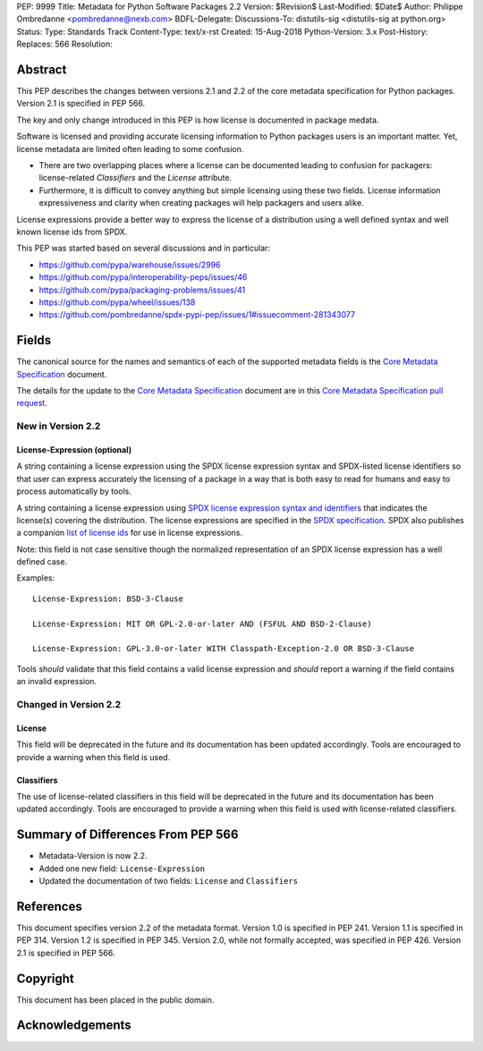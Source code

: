 PEP: 9999
Title: Metadata for Python Software Packages 2.2
Version: $Revision$
Last-Modified: $Date$
Author: Philippe Ombredanne <pombredanne@nexb.com>
BDFL-Delegate: 
Discussions-To: distutils-sig <distutils-sig at python.org>
Status: 
Type: Standards Track
Content-Type: text/x-rst
Created: 15-Aug-2018
Python-Version: 3.x
Post-History:
Replaces: 566
Resolution: 

Abstract
========

This PEP describes the changes between versions 2.1 and 2.2 of the core
metadata specification for Python packages. Version 2.1 is specified in PEP
566.

The key and only change introduced in this PEP is how license is documented in
package medata.

Software is licensed and providing accurate licensing information to Python
packages users is an important matter.  Yet, license metadata are limited often
leading to some confusion. 

- There are two overlapping places where a license can be documented leading to
  confusion for packagers: license-related `Classifiers` and the `License`
  attribute.

- Furthermore, it is difficult to convey anything but simple licensing using
  these two fields. License information expressiveness and clarity when creating
  packages will help packagers and users alike.

License expressions provide a better way to express the license of a
distribution using a well defined syntax and well known license ids from SPDX.

This PEP was started based on several discussions and in particular:

- `<https://github.com/pypa/warehouse/issues/2996>`_
- `<https://github.com/pypa/interoperability-peps/issues/46>`_
- `<https://github.com/pypa/packaging-problems/issues/41>`_
- `<https://github.com/pypa/wheel/issues/138>`_
- `<https://github.com/pombredanne/spdx-pypi-pep/issues/1#issuecomment-281343077>`_


Fields
======

The canonical source for the names and semantics of each of the supported
metadata fields is the `Core Metadata Specification`_ document.

The details for the update to the `Core Metadata Specification`_ document are 
in this `Core Metadata Specification pull request`_.


New in Version 2.2
------------------

License-Expression (optional)
:::::::::::::::::::::::::::::

A string containing a license expression using the SPDX license expression
syntax and SPDX-listed license identifiers so that user can express accurately
the licensing of a package in a way that is both easy to read for humans and
easy to process automatically by tools.

A string containing a license expression using `SPDX license expression syntax and
identifiers <https://spdx.org/ids>`__ that indicates the license(s) covering the
distribution. The license expressions are specified in the `SPDX specification 
<https://spdx.org/spdx-specification-21-web-version#h.jxpfx0ykyb60>`_.
SPDX also publishes a companion `list of license ids <https://spdx.org/license-list>`_
for use in license expressions. 

Note: this field is not case sensitive though the normalized representation of
an SPDX license expression has a well defined case.

Examples::

    License-Expression: BSD-3-Clause

    License-Expression: MIT OR GPL-2.0-or-later AND (FSFUL AND BSD-2-Clause)

    License-Expression: GPL-3.0-or-later WITH Classpath-Exception-2.0 OR BSD-3-Clause


Tools `should` validate that this field contains a valid license expression
and `should` report a warning if the field contains an invalid expression.


Changed in Version 2.2
----------------------

License
:::::::

This field will be deprecated in the future and its documentation has been
updated accordingly. Tools are encouraged to provide a warning when this field
is used.

Classifiers
:::::::::::

The use of license-related classifiers in this field will be deprecated in the
future and its documentation has been updated accordingly. Tools are encouraged
to provide a warning when this field is used with license-related classifiers.


Summary of Differences From PEP 566
===================================

* Metadata-Version is now 2.2.

* Added one new field: ``License-Expression``

* Updated the documentation of two fields:  ``License`` and ``Classifiers``


References
==========

This document specifies version 2.2 of the metadata format.
Version 1.0 is specified in PEP 241.
Version 1.1 is specified in PEP 314.
Version 1.2 is specified in PEP 345.
Version 2.0, while not formally accepted, was specified in PEP 426.
Version 2.1 is specified in PEP 566.

.. _`Core Metadata Specification`:
   https://packaging.python.org/specifications/core-metadata/

.. _`Core Metadata Specification pull request`:
   https://github.com/pypa/packaging.python.org/pull/635/


Copyright
=========

This document has been placed in the public domain.


Acknowledgements
================



..
   Local Variables:
   mode: indented-text
   indent-tabs-mode: nil
   sentence-end-double-space: t
   fill-column: 80
   End:
